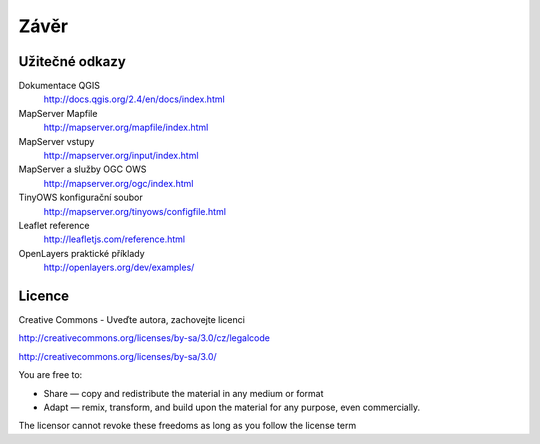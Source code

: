 Závěr
=====

Užitečné odkazy
---------------

Dokumentace QGIS
    http://docs.qgis.org/2.4/en/docs/index.html

MapServer Mapfile 
    http://mapserver.org/mapfile/index.html

MapServer vstupy
    http://mapserver.org/input/index.html

MapServer a služby OGC OWS
    http://mapserver.org/ogc/index.html 

TinyOWS konfigurační soubor
    http://mapserver.org/tinyows/configfile.html

Leaflet reference
    http://leafletjs.com/reference.html

OpenLayers praktické příklady
    http://openlayers.org/dev/examples/

Licence
-------

Creative Commons - Uveďte autora, zachovejte licenci

http://creativecommons.org/licenses/by-sa/3.0/cz/legalcode

http://creativecommons.org/licenses/by-sa/3.0/

You are free to:

* Share — copy and redistribute the material in any medium or format

* Adapt — remix, transform, and build upon the material for any purpose, even commercially.


The licensor cannot revoke these freedoms as long as you follow the license term
